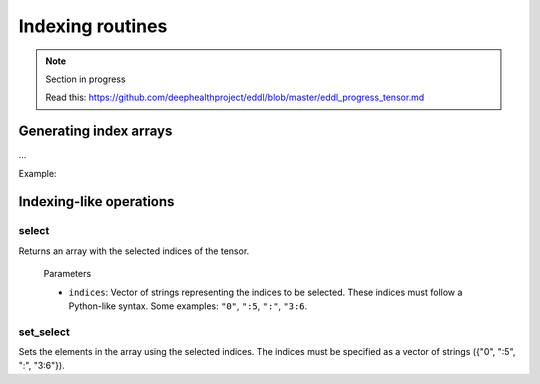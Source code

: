 Indexing routines
=================

.. note::

    Section in progress

    Read this: https://github.com/deephealthproject/eddl/blob/master/eddl_progress_tensor.md


Generating index arrays
-----------------------

...

Example:

.. code-block:: c++
    :linenos:

    ...


Indexing-like operations
-------------------------

select
^^^^^^

Returns an array with the selected indices of the tensor.

  Parameters

  - ``indices``: Vector of strings representing the indices to be selected. These indices must follow a Python-like syntax. Some examples: ``"0"``, ``":5``, ``":"``, ``"3:6``.


.. code-block:: c++
    :linenos:

    Tensor* select(const vector<string>& indices);


set_select
^^^^^^^^^^

Sets the elements in the array using the selected indices.
The indices must be specified as a vector of strings ({"0", ":5", ":", "3:6"}).

.. code-block:: c++
    :linenos:

    void set_select(const vector<string>& indices, Tensor *A);
    
